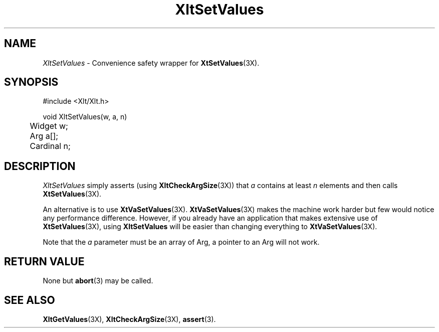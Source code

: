 ...\" ** $Id: XltSetValues.3.in,v 1.1 2001/06/22 21:38:52 amai Exp $
...\" **
.TH XltSetValues 3X "" "" "" ""
.ds )H Eric Howe
.ds ]W Xlt Version 13.0.13
.SH NAME
\fIXltSetValues\fP \- Convenience safety wrapper for \fBXtSetValues\fR(3X).
.SH SYNOPSIS
.nf
.sS
.iS
\&#include <Xlt/Xlt.h>
.sp \n(PDu
void XltSetValues(w, a, n)
.ta .5i 1.5i
.nf
	Widget w;
	Arg a[];
	Cardinal n;
.wH
.fi
.iE
.sE
.SH DESCRIPTION
.fi
\fIXltSetValues\fP
simply asserts (using \fBXltCheckArgSize\fR(3X)) that \fIa\fR contains at
least \fIn\fR elements and then calls \fBXtSetValues\fR(3X).
.PP
An alternative is to use \fBXtVaSetValues\fR(3X).  \fBXtVaSetValues\fR(3X)
makes the machine work harder but few would notice any performance difference.
However, if you already have an application that makes extensive use of
\fBXtSetValues\fR(3X), using \fBXltSetValues\fR will be easier than changing
everything to \fBXtVaSetValues\fR(3X).
.PP
Note that the \fIa\fR parameter must be an array of Arg, a pointer to an Arg
will not work.
.PP 
.SH RETURN VALUE
None but \fBabort\fR(3) may be called.
.SH SEE ALSO
.BR XltGetValues (3X),
.BR XltCheckArgSize (3X),
.BR assert (3).

.na
.ad

